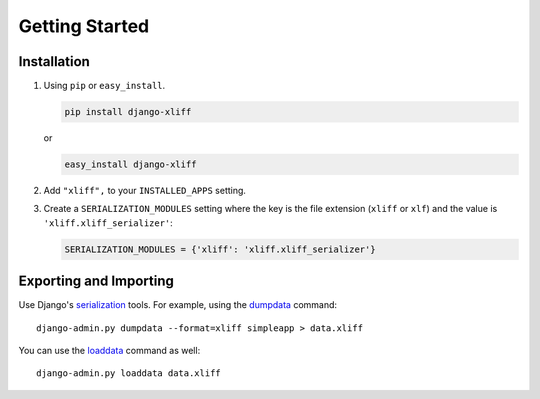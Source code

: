 ===============
Getting Started
===============

Installation
============

#. Using ``pip`` or ``easy_install``.

   .. code-block:: bash

       pip install django-xliff

   or

   .. code-block:: bash

       easy_install django-xliff


#. Add ``"xliff",`` to your ``INSTALLED_APPS`` setting.

#. Create a ``SERIALIZATION_MODULES`` setting where the key is the file extension (``xliff`` or ``xlf``) and the value is ``'xliff.xliff_serializer'``:

   .. code-block:: python

      SERIALIZATION_MODULES = {'xliff': 'xliff.xliff_serializer'}




Exporting and Importing
=======================

Use Django's serialization_ tools. For example, using the dumpdata_ command::

    django-admin.py dumpdata --format=xliff simpleapp > data.xliff

You can use the loaddata_ command as well::

    django-admin.py loaddata data.xliff


.. _serialization: https://docs.djangoproject.com/en/1.5/topics/serialization/
.. _loaddata: https://docs.djangoproject.com/en/1.5/ref/django-admin/#django-admin-loaddata
.. _dumpdata: https://docs.djangoproject.com/en/1.5/ref/django-admin/#dumpdata-appname-appname-appname-model